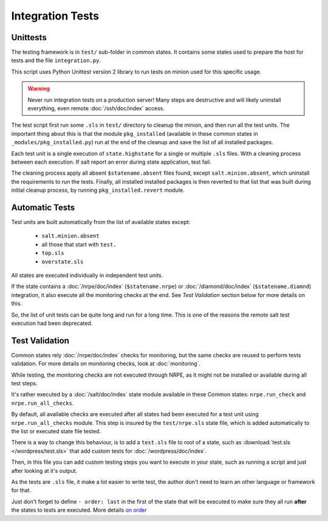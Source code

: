 .. Copyright (c) 2013, Bruno Clermont
.. All rights reserved.
..
.. Redistribution and use in source and binary forms, with or without
.. modification, are permitted provided that the following conditions are met:
..
..     1. Redistributions of source code must retain the above copyright notice,
..        this list of conditions and the following disclaimer.
..     2. Redistributions in binary form must reproduce the above copyright
..        notice, this list of conditions and the following disclaimer in the
..        documentation and/or other materials provided with the distribution.
..
.. Neither the name of Bruno Clermont nor the names of its contributors may be used
.. to endorse or promote products derived from this software without specific
.. prior written permission.
..
.. THIS SOFTWARE IS PROVIDED BY THE COPYRIGHT HOLDERS AND CONTRIBUTORS "AS IS"
.. AND ANY EXPRESS OR IMPLIED WARRANTIES, INCLUDING, BUT NOT LIMITED TO,
.. THE IMPLIED WARRANTIES OF MERCHANTABILITY AND FITNESS FOR A PARTICULAR
.. PURPOSE ARE DISCLAIMED. IN NO EVENT SHALL THE COPYRIGHT OWNER OR CONTRIBUTORS
.. BE LIABLE FOR ANY DIRECT, INDIRECT, INCIDENTAL, SPECIAL, EXEMPLARY, OR
.. CONSEQUENTIAL DAMAGES (INCLUDING, BUT NOT LIMITED TO, PROCUREMENT OF
.. SUBSTITUTE GOODS OR SERVICES; LOSS OF USE, DATA, OR PROFITS; OR BUSINESS
.. INTERRUPTION) HOWEVER CAUSED AND ON ANY THEORY OF LIABILITY, WHETHER IN
.. CONTRACT, STRICT LIABILITY, OR TORT (INCLUDING NEGLIGENCE OR OTHERWISE)
.. ARISING IN ANY WAY OUT OF THE USE OF THIS SOFTWARE, EVEN IF ADVISED OF THE
.. POSSIBILITY OF SUCH DAMAGE.

Integration Tests
=================

Unittests
---------

The testing framework is in ``test/`` sub-folder in common states.
It contains some states used to prepare the host for tests and the file
``integration.py``.

This script uses Python Unittest version 2 library to run tests on minion used
for this specific usage.

.. warning::

   Never run integration tests on a production server!
   Many steps are destructive and will likely uninstall everything, even remote
   :doc:`/ssh/doc/index` access.

The test script first run some ``.sls`` in ``test/`` directory to cleanup the
minion, and then run all the test units. The important thing about this is that
the module ``pkg_installed`` (available in these common states in
``_modules/pkg_installed.py``) run at the end of the cleanup and save the list
of all installed packages.

Each test unit is a single execution of ``state.highstate`` for a single or
multiple ``.sls`` files. With a cleaning process between each execution.
If salt report an error during state application, test fail.

The cleaning process apply all absent ``$statename.absent`` files found, except
``salt.minion.absent``, which uninstall the requirements to run the tests.
Finally, all installed installed packages is then reverted to that list that
was built during initial cleanup process, by running ``pkg_installed.revert``
module.

Automatic Tests
---------------

Test units are built automatically from the list of available states except:

 - ``salt.minion.absent``
 - all those that start with ``test.``
 - ``top.sls``
 - ``overstate.sls``

All states are executed individually in independent test units.

If the state contains a :doc:`/nrpe/doc/index` (``$statename.nrpe``) or
:doc:`/diamond/doc/index` (``$statename.diamnd``) integration, it also execute
all the monitoring checks at the end. See *Test Validation* section below for
more details on this.

So, the list of unit tests can be quite long and run for a long time.
This is one of the reasons the remote salt test execution had been deprecated.

.. _test_validation:

Test Validation
---------------

Common states rely :doc:`/nrpe/doc/index` checks for monitoring, but the same
checks are reused to perform tests validation. For more details on monitoring
checks, look at :doc:`monitoring`.

While testing, the monitoring checks are not executed through NRPE, as it might
not be installed or available during all test steps.

It's rather executed by a :doc:`/salt/doc/index` state module available in these
Common states: ``nrpe.run_check`` and ``nrpe.run_all_checks``.

By default, all available checks are executed after all states had been executed
for a test unit using ``nrpe.run_all_checks`` module. This step is insured by
the ``test/nrpe.sls`` state file, which is added automatically to the list or
executed state file tested.

There is a way to change this behaviour, is to add a ``test.sls`` file to root
of a state, such as :download:`test.sls </wordpress/test.sls>` that add custom
tests for :doc:`/wordpress/doc/index`.

Then, in this file you can add custom testing steps you want to execute in your
state, such as running a script and just after looking at it's output.

As the tests are ``.sls`` file, it make a lot easier to write test, the author
don't need to learn an other language or framework for that.

Just don't forget to define ``- order: last`` in the first of the state that
will be executed to make sure they all run **after** the states to tests are
executed. More details
`on order <http://docs.saltstack.com/ref/states/ordering.html#the-order-option>`__

